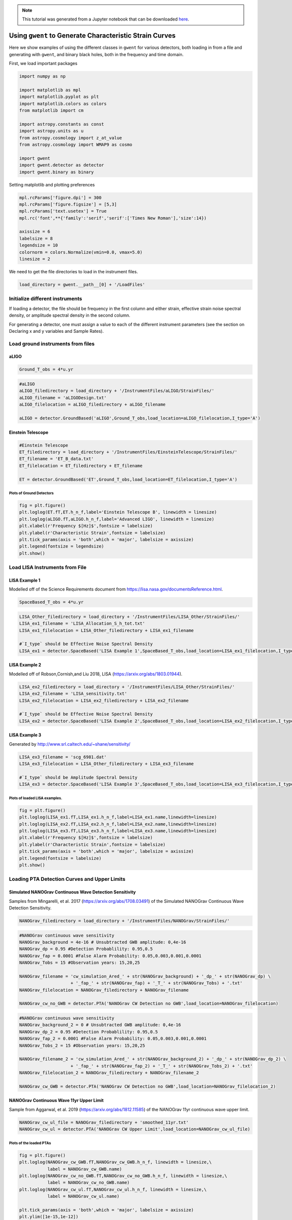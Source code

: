 
.. module:: hasasia

.. note:: This tutorial was generated from a Jupyter notebook that can be
          downloaded `here <_static/notebooks/strain_plot_tutorial.ipynb>`_.

.. _strain_plot_tutorial:

Using ``gwent`` to Generate Characteristic Strain Curves
========================================================

Here we show examples of using the different classes in ``gwent`` for
various detectors, both loading in from a file and generating with
``gwent``, and binary black holes, both in the frequency and time
domain.

First, we load important packages

.. code:: python

    import numpy as np
    
    import matplotlib as mpl
    import matplotlib.pyplot as plt
    import matplotlib.colors as colors
    from matplotlib import cm
    
    import astropy.constants as const
    import astropy.units as u
    from astropy.cosmology import z_at_value
    from astropy.cosmology import WMAP9 as cosmo
    
    import gwent
    import gwent.detector as detector
    import gwent.binary as binary

Setting matplotlib and plotting preferences

.. code:: python

    mpl.rcParams['figure.dpi'] = 300
    mpl.rcParams['figure.figsize'] = [5,3]
    mpl.rcParams['text.usetex'] = True
    mpl.rc('font',**{'family':'serif','serif':['Times New Roman'],'size':14})
    
    axissize = 6
    labelsize = 8
    legendsize = 10
    colornorm = colors.Normalize(vmin=0.0, vmax=5.0)
    linesize = 2

We need to get the file directories to load in the instrument files.

.. code:: python

    load_directory = gwent.__path__[0] + '/LoadFiles'

Initialize different instruments
--------------------------------

If loading a detector, the file should be frequency in the first column
and either strain, effective strain noise spectral density, or amplitude
spectral density in the second column.

For generating a detector, one must assign a value to each of the
different instrument parameters (see the section on Declaring x and y
variables and Sample Rates).

Load ground instruments from files
----------------------------------

aLIGO
^^^^^

.. code:: python

    Ground_T_obs = 4*u.yr

.. code:: python

    #aLIGO
    aLIGO_filedirectory = load_directory + '/InstrumentFiles/aLIGO/StrainFiles/'
    aLIGO_filename = 'aLIGODesign.txt'
    aLIGO_filelocation = aLIGO_filedirectory + aLIGO_filename
    
    aLIGO = detector.GroundBased('aLIGO',Ground_T_obs,load_location=aLIGO_filelocation,I_type='A')

Einstein Telescope
^^^^^^^^^^^^^^^^^^

.. code:: python

    #Einstein Telescope
    ET_filedirectory = load_directory + '/InstrumentFiles/EinsteinTelescope/StrainFiles/'
    ET_filename = 'ET_B_data.txt'
    ET_filelocation = ET_filedirectory + ET_filename
    
    ET = detector.GroundBased('ET',Ground_T_obs,load_location=ET_filelocation,I_type='A')

Plots of Ground Detectors
~~~~~~~~~~~~~~~~~~~~~~~~~

.. code:: python

    fig = plt.figure()
    plt.loglog(ET.fT,ET.h_n_f,label='Einstein Telescope B', linewidth = linesize)
    plt.loglog(aLIGO.fT,aLIGO.h_n_f,label='Advanced LIGO', linewidth = linesize)
    plt.xlabel(r'Frequency $[Hz]$',fontsize = labelsize)
    plt.ylabel(r'Characteristic Strain',fontsize = labelsize)
    plt.tick_params(axis = 'both',which = 'major', labelsize = axissize)
    plt.legend(fontsize = legendsize)
    plt.show()



.. image:: strain_plot_tutorial_files/strain_plot_tutorial_14_0.png


Load LISA Instruments from File
-------------------------------

LISA Example 1
^^^^^^^^^^^^^^

Modelled off of the Science Requirements document from
https://lisa.nasa.gov/documentsReference.html.

.. code:: python

    SpaceBased_T_obs = 4*u.yr

.. code:: python

    LISA_Other_filedirectory = load_directory + '/InstrumentFiles/LISA_Other/StrainFiles/'
    LISA_ex1_filename = 'LISA_Allocation_S_h_tot.txt'
    LISA_ex1_filelocation = LISA_Other_filedirectory + LISA_ex1_filename
    
    #`I_type` should be Effective Noise Spectral Density
    LISA_ex1 = detector.SpaceBased('LISA Example 1',SpaceBased_T_obs,load_location=LISA_ex1_filelocation,I_type='E')

LISA Example 2
^^^^^^^^^^^^^^

Modelled off of Robson,Cornish,and Liu 2018, LISA
(https://arxiv.org/abs/1803.01944).

.. code:: python

    LISA_ex2_filedirectory = load_directory + '/InstrumentFiles/LISA_Other/StrainFiles/'
    LISA_ex2_filename = 'LISA_sensitivity.txt'
    LISA_ex2_filelocation = LISA_ex2_filedirectory + LISA_ex2_filename
    
    #`I_type` should be Effective Noise Spectral Density
    LISA_ex2 = detector.SpaceBased('LISA Example 2',SpaceBased_T_obs,load_location=LISA_ex2_filelocation,I_type='E')

LISA Example 3
^^^^^^^^^^^^^^

Generated by http://www.srl.caltech.edu/~shane/sensitivity/

.. code:: python

    LISA_ex3_filename = 'scg_6981.dat'
    LISA_ex3_filelocation = LISA_Other_filedirectory + LISA_ex3_filename
    
    #`I_type` should be Amplitude Spectral Density
    LISA_ex3 = detector.SpaceBased('LISA Example 3',SpaceBased_T_obs,load_location=LISA_ex3_filelocation,I_type='A')

Plots of loaded LISA examples.
~~~~~~~~~~~~~~~~~~~~~~~~~~~~~~

.. code:: python

    fig = plt.figure()
    plt.loglog(LISA_ex1.fT,LISA_ex1.h_n_f,label=LISA_ex1.name,linewidth=linesize)
    plt.loglog(LISA_ex2.fT,LISA_ex2.h_n_f,label=LISA_ex2.name,linewidth=linesize)
    plt.loglog(LISA_ex3.fT,LISA_ex3.h_n_f,label=LISA_ex3.name,linewidth=linesize)
    plt.xlabel(r'Frequency $[Hz]$',fontsize = labelsize)
    plt.ylabel(r'Characteristic Strain',fontsize = labelsize)
    plt.tick_params(axis = 'both',which = 'major', labelsize = axissize)
    plt.legend(fontsize = labelsize)
    plt.show()



.. image:: strain_plot_tutorial_files/strain_plot_tutorial_23_0.png


Loading PTA Detection Curves and Upper Limits
---------------------------------------------

Simulated NANOGrav Continuous Wave Detection Sensitivity
^^^^^^^^^^^^^^^^^^^^^^^^^^^^^^^^^^^^^^^^^^^^^^^^^^^^^^^^

Samples from Mingarelli, et al. 2017 (https://arxiv.org/abs/1708.03491)
of the Simulated NANOGrav Continuous Wave Detection Sensitivity.

.. code:: python

    NANOGrav_filedirectory = load_directory + '/InstrumentFiles/NANOGrav/StrainFiles/' 

.. code:: python

    #NANOGrav continuous wave sensitivity
    NANOGrav_background = 4e-16 # Unsubtracted GWB amplitude: 0,4e-16
    NANOGrav_dp = 0.95 #Detection Probablility: 0.95,0.5
    NANOGrav_fap = 0.0001 #False Alarm Probability: 0.05,0.003,0.001,0.0001
    NANOGrav_Tobs = 15 #Observation years: 15,20,25
    
    NANOGrav_filename = 'cw_simulation_Ared_' + str(NANOGrav_background) + '_dp_' + str(NANOGrav_dp) \
                        + '_fap_' + str(NANOGrav_fap) + '_T_' + str(NANOGrav_Tobs) + '.txt'
    NANOGrav_filelocation = NANOGrav_filedirectory + NANOGrav_filename
    
    NANOGrav_cw_no_GWB = detector.PTA('NANOGrav CW Detection no GWB',load_location=NANOGrav_filelocation)

.. code:: python

    #NANOGrav continuous wave sensitivity
    NANOGrav_background_2 = 0 # Unsubtracted GWB amplitude: 0,4e-16
    NANOGrav_dp_2 = 0.95 #Detection Probablility: 0.95,0.5
    NANOGrav_fap_2 = 0.0001 #False Alarm Probability: 0.05,0.003,0.001,0.0001
    NANOGrav_Tobs_2 = 15 #Observation years: 15,20,25
    
    NANOGrav_filename_2 = 'cw_simulation_Ared_' + str(NANOGrav_background_2) + '_dp_' + str(NANOGrav_dp_2) \
                        + '_fap_' + str(NANOGrav_fap_2) + '_T_' + str(NANOGrav_Tobs_2) + '.txt'
    NANOGrav_filelocation_2 = NANOGrav_filedirectory + NANOGrav_filename_2
    
    NANOGrav_cw_GWB = detector.PTA('NANOGrav CW Detection no GWB',load_location=NANOGrav_filelocation_2)

NANOGrav Continuous Wave 11yr Upper Limit
^^^^^^^^^^^^^^^^^^^^^^^^^^^^^^^^^^^^^^^^^

Sample from Aggarwal, et al. 2019 (https://arxiv.org/abs/1812.11585) of
the NANOGrav 11yr continuous wave upper limit.

.. code:: python

    NANOGrav_cw_ul_file = NANOGrav_filedirectory + 'smoothed_11yr.txt'
    NANOGrav_cw_ul = detector.PTA('NANOGrav CW Upper Limit',load_location=NANOGrav_cw_ul_file)

Plots of the loaded PTAs
~~~~~~~~~~~~~~~~~~~~~~~~

.. code:: python

    fig = plt.figure()
    plt.loglog(NANOGrav_cw_GWB.fT,NANOGrav_cw_GWB.h_n_f, linewidth = linesize,\
               label = NANOGrav_cw_GWB.name)
    plt.loglog(NANOGrav_cw_no_GWB.fT,NANOGrav_cw_no_GWB.h_n_f, linewidth = linesize,\
               label = NANOGrav_cw_no_GWB.name)
    plt.loglog(NANOGrav_cw_ul.fT,NANOGrav_cw_ul.h_n_f, linewidth = linesize,\
               label = NANOGrav_cw_ul.name)
    
    plt.tick_params(axis = 'both',which = 'major', labelsize = axissize)
    plt.ylim([1e-15,1e-12])
    plt.xlim([1e-9,5e-7])
    plt.xlabel(r'Frequency $[Hz]$',fontsize = labelsize)
    plt.ylabel('Characteristic Strain',fontsize = labelsize)
    plt.legend(loc='lower right', fontsize = labelsize)
    plt.show()



.. image:: strain_plot_tutorial_files/strain_plot_tutorial_31_0.png


Generating PTAs with ``gwent``
------------------------------

Generated using the code ``hasasia``
(https://hasasia.readthedocs.io/en/latest/) via the methods of Hazboun,
Romano, and Smith, 2019 (https://arxiv.org/abs/1907.04341)

SKA-esque Detector
^^^^^^^^^^^^^^^^^^

Fiducial parameter estimates from Sesana, Vecchio, and Colacino, 2008
(https://arxiv.org/abs/0804.4476) section 7.1.

.. code:: python

    sigma_SKA = 10*u.ns.to('s')*u.s #sigma_rms timing residuals in nanoseconds to seconds
    T_SKA = 15*u.yr #Observing time in years
    N_p_SKA = 20 #Number of pulsars
    cadence_SKA = 1/(u.wk.to('yr')*u.yr) #Avg observation cadence of 1 every week in [number/yr]

SKA with White noise only

.. code:: python

    SKA_WN = detector.PTA('SKA, WN Only',T_SKA,N_p_SKA,sigma_SKA,cadence_SKA)

SKA with White and Varied Red Noise

.. code:: python

    SKA_WN_RN = detector.PTA('SKA, WN and RN',T_SKA,N_p_SKA,sigma_SKA,cadence_SKA,A_rn=[1e-16,1e-12],alpha_rn=[-3/4,1])

SKA with White Noise and a Stochastic Gravitational Wave Background

.. code:: python

    SKA_WN_GWB = detector.PTA('SKA, WN and GWB',T_SKA,N_p_SKA,sigma_SKA,cadence_SKA,A_GWB=4e-16)

NANOGrav-esque Detector
^^^^^^^^^^^^^^^^^^^^^^^

Fiducial 11yr parameter estimates from Arzoumanian, et al., 2018
https://arxiv.org/abs/1801.01837

.. code:: python

    ###############################################
    #NANOGrav calculation using 11.5yr parameters https://arxiv.org/abs/1801.01837
    sigma_nano = 100*u.ns.to('s')*u.s #rms timing residuals in nanoseconds to seconds
    T_nano = 15*u.yr #Observing time in years
    N_p_nano = 18 #Number of pulsars
    cadence_nano = 1/(2*u.wk.to('yr')*u.yr) #Avg observation cadence of 1 every 2 weeks in number/year

NANOGrav with White Noise only

.. code:: python

    NANOGrav_WN = detector.PTA('NANOGrav, WN Only',T_nano,N_p_nano,sigma_nano,cadence_nano)

NANOGrav with White and Varied Red Noise

.. code:: python

    NANOGrav_WN_RN = detector.PTA('NANOGrav, WN and RN',T_nano,N_p_nano,sigma_nano,cadence_nano,A_rn=[1e-16,1e-12],alpha_rn=[-3/4,1])

NANOGrav with White Noise and a Stochastic Gravitational Wave Background

.. code:: python

    NANOGrav_WN_GWB = detector.PTA('NANOGrav, WN and GWB',T_nano,N_p_nano,sigma_nano,cadence_nano,A_GWB=4e-16)

Plots for Simulated PTAs
~~~~~~~~~~~~~~~~~~~~~~~~

.. code:: python

    fig = plt.figure()
    plt.loglog(NANOGrav_WN.fT,NANOGrav_WN.h_n_f,\
               linewidth=linesize,label=NANOGrav_WN.name)
    plt.loglog(NANOGrav_WN_GWB.fT,NANOGrav_WN_GWB.h_n_f,\
               linewidth=linesize,linestyle=':',label=NANOGrav_WN_GWB.name)
    plt.loglog(NANOGrav_WN_RN.fT,NANOGrav_WN_RN.h_n_f,\
               linewidth=linesize,linestyle='-.',label=NANOGrav_WN_RN.name)
    
    plt.loglog(SKA_WN.fT,SKA_WN.h_n_f, linewidth = linesize,\
               label = SKA_WN.name)
    plt.loglog(SKA_WN_GWB.fT,SKA_WN_GWB.h_n_f, linewidth = linesize,linestyle=':',\
               label = SKA_WN_GWB.name)
    plt.loglog(SKA_WN_RN.fT,SKA_WN_RN.h_n_f, linewidth = linesize,linestyle='-.',\
               label = SKA_WN_RN.name)
    
    plt.tick_params(axis = 'both',which = 'major', labelsize = axissize)
    plt.ylim([5e-19,1e-11])
    plt.xlim([3e-10,1e-6])
    
    plt.xlabel(r'Frequency $[Hz]$',fontsize = labelsize)
    plt.ylabel('Characteristic Strain',fontsize = labelsize)
    plt.legend(loc='lower right', fontsize = legendsize-4)
    plt.show()



.. image:: strain_plot_tutorial_files/strain_plot_tutorial_49_0.png


Generating LISA designs with ``gwent``
--------------------------------------

First we set a fiducial armlength and observation time-length

.. code:: python

    L = 2.5*u.Gm  #armlength in Gm
    L = L.to('m')
    LISA_T_obs = 4*u.yr

LISA Proposal 1
^^^^^^^^^^^^^^^

Values taken from the ESA L3 proposal, Amaro-Seaone, et al., 2017
(https://arxiv.org/abs/1702.00786)

.. code:: python

    f_acc_break_low = .4*u.mHz.to('Hz')*u.Hz
    f_acc_break_high = 8.*u.mHz.to('Hz')*u.Hz
    f_IMS_break = 2.*u.mHz.to('Hz')*u.Hz
    A_acc = 3e-15*u.m/u.s/u.s
    A_IMS = 10e-12*u.m
    
    Background = False
    
    LISA_prop1 = detector.SpaceBased('LISA',\
                              LISA_T_obs,L,A_acc,f_acc_break_low,f_acc_break_high,A_IMS,f_IMS_break,\
                              Background=Background)

LISA Proposal 2
^^^^^^^^^^^^^^^

Values from Robson, Cornish, and Liu 2019
https://arxiv.org/abs/1803.01944 using the Transfer Function
Approximation within.

.. code:: python

    f_acc_break_low = .4*u.mHz.to('Hz')*u.Hz
    f_acc_break_high = 8.*u.mHz.to('Hz')*u.Hz
    f_IMS_break = 2.*u.mHz.to('Hz')*u.Hz
    A_acc = 3e-15*u.m/u.s/u.s
    A_IMS = 1.5e-11*u.m
    Background = False
        
    LISA_prop2 = detector.SpaceBased('LISA Approximate',\
                               LISA_T_obs,L,A_acc,f_acc_break_low,f_acc_break_high,A_IMS,f_IMS_break,\
                               Background=Background,T_type='A')

Plots of Generated LISA Detectors
~~~~~~~~~~~~~~~~~~~~~~~~~~~~~~~~~

.. code:: python

    fig = plt.figure()
    plt.loglog(LISA_prop1.fT,LISA_prop1.h_n_f,label=LISA_prop1.name)
    plt.loglog(LISA_prop2.fT,LISA_prop2.h_n_f,label=LISA_prop2.name)
    plt.xlabel(r'Frequency $[Hz]$',fontsize = labelsize)
    plt.ylabel(r'Characteristic Strain',fontsize = labelsize)
    plt.tick_params(axis = 'both',which = 'major', labelsize = axissize)
    plt.legend(fontsize = legendsize)
    plt.show()



.. image:: strain_plot_tutorial_files/strain_plot_tutorial_57_0.png


Generating Binary Black Holes with ``gwent`` in the Frequency Domain
--------------------------------------------------------------------

We start with BBH parameters that exemplify the range of IMRPhenomD’s
waveforms from Khan, et al. 2016 https://arxiv.org/abs/1508.07253 and
Husa, et al. 2016 https://arxiv.org/abs/1508.07250

.. code:: python

    M = [1e6,65.0,1e10]
    q = [1.0,18.0,1.0]
    x1 = [0.95,0.0,-0.95]
    x2 = [0.95,0.0,-0.95]
    z = [3.0,0.093,20.0]

Uses the first parameter values and the ``LISA_prop1`` detector model
for calculation of the monochromatic strain.

.. code:: python

    source_1 = binary.BBHFrequencyDomain(M[0],q[0],z[0],x1[0],x2[0],instrument=LISA_prop1)

Uses the first parameter values and the ``aLIGO`` detector model for
calculation of the monochromatic strain.

.. code:: python

    source_2 = binary.BBHFrequencyDomain(M[1],q[1],z[1],x1[1],x2[1],instrument=aLIGO)

Uses the first parameter values and the ``SKA_WN`` detector model for
calculation of the monochromatic strain.

.. code:: python

    source_3 = binary.BBHFrequencyDomain(M[2],q[2],z[2],x1[2],x2[2],instrument=SKA_WN)

Uses the first parameter values and the ``ET`` detector model for
calculation of the monochromatic strain.

.. code:: python

    source_4 = binary.BBHFrequencyDomain(M[1],q[0],z[1],x1[1],x2[1],instrument=ET)

Generate Frequency Data from Given Time Domain
----------------------------------------------

Uses waveforms that are the difference between Effective One Body
waveforms subtracted from Numerical Relativity waveforms for different
harmonics.

.. code:: python

    EOBdiff_filedirectory = load_directory + '/DiffStrain/EOBdiff/'
    diff0002 = binary.BBHTimeDomain(M[1],q[0],z[1],load_location=EOBdiff_filedirectory+'diff0002.dat')
    diff0114 = binary.BBHTimeDomain(M[1],q[0],z[1],load_location=EOBdiff_filedirectory+'diff0114.dat')
    diff0178 = binary.BBHTimeDomain(M[1],q[0],z[1],load_location=EOBdiff_filedirectory+'diff0178.dat')
    diff0261 = binary.BBHTimeDomain(M[1],q[0],z[1],load_location=EOBdiff_filedirectory+'diff0261.dat')
    diff0303 = binary.BBHTimeDomain(M[1],q[0],z[1],load_location=EOBdiff_filedirectory+'diff0303.dat')

.. code:: python

    fig,ax = plt.subplots()
    plt.loglog(ET.fT,ET.h_n_f, linewidth = linesize,color = cm.hsv(colornorm(1.75)),label = ET.name)
    plt.loglog(diff0002.f,binary.Get_Char_Strain(diff0002),label = 'diff0002')
    plt.loglog(diff0114.f,binary.Get_Char_Strain(diff0114),label = 'diff0114')
    plt.loglog(diff0178.f,binary.Get_Char_Strain(diff0178),label = 'diff0178')
    plt.loglog(diff0261.f,binary.Get_Char_Strain(diff0261),label = 'diff0261')
    plt.loglog(diff0303.f,binary.Get_Char_Strain(diff0303),label = 'diff0303')
    plt.xlabel(r'Frequency $[Hz]$',fontsize = labelsize)
    plt.ylabel('Characteristic Strain',fontsize = labelsize)
    plt.tick_params(axis = 'both',which = 'major', labelsize = axissize)
    plt.legend(fontsize = legendsize)
    plt.show()



.. image:: strain_plot_tutorial_files/strain_plot_tutorial_70_0.png


Plots of Entire GW Band
-----------------------

Displays only generated detectors: WN only PTAs, ESA L3 proposal LISA,
aLIGO, and Einstein Telescope.

Displays three sources’ waveform along with their monochromatic strain
if they were observed by the initialized instrument at the detector’s
most sensitive frequency throughout its observing run (from left to
right: ``SKA_WN``,\ ``LISA_prop1``,\ ``ET``).

.. code:: python

    fig,ax = plt.subplots()
    
    ax.loglog(SKA_WN.fT,SKA_WN.h_n_f, linewidth = linesize,color = cm.hsv(colornorm(0.0)),label = 'IPTA ~2030s')
    ax.loglog(NANOGrav_WN.fT,NANOGrav_WN.h_n_f, linewidth = linesize,color = cm.hsv(colornorm(0.5)),\
              label = 'NANOGrav (15yr)')
    ax.loglog(LISA_prop1.fT,LISA_prop1.h_n_f, linewidth = linesize,color = cm.hsv(colornorm(1.75)),label = 'LISA')
    ax.loglog(aLIGO.fT,aLIGO.h_n_f,color = cm.hsv(colornorm(2.8)),label = 'aLIGO')
    ax.loglog(ET.fT,ET.h_n_f, linewidth = linesize,color = cm.hsv(colornorm(2.5)),label = 'Einstein Telescope')
    
    ax.loglog(source_1.f,binary.Get_Char_Strain(source_1), linewidth = linesize,color = cm.hsv(colornorm(0.8)),\
              label = r'$M = %.1e$ $M_{\odot}$, $q = %.1f$, $z = %.1f$, $\chi_{i} = %.2f$' %(M[0],q[0],z[0],x1[0]))
    ax.scatter(source_1.instrument.f_opt,source_1.h_gw,color = cm.hsv(colornorm(0.8)))
    
    ax.loglog(source_2.f,binary.Get_Char_Strain(source_2), linewidth = linesize,color = cm.hsv(colornorm(3.0)),\
              label = r'$M = %.1e$ $M_{\odot}$, $q = %.1f$, $z = %.1f$, $\chi_{i} = %.0f$' %(M[1],q[1],z[1],x1[1]))
    ax.scatter(source_2.instrument.f_opt,source_2.h_gw,color = cm.hsv(colornorm(3.0)))
    
    ax.loglog(source_3.f,binary.Get_Char_Strain(source_3), linewidth = linesize,color = cm.hsv(colornorm(4.5)),\
              label = r'$M = %.1e$ $M_{\odot}$, $q = %.1f$, $z = %.1f$, $\chi_{i} = %.2f$' %(M[2],q[2],z[2],x1[2]))
    ax.scatter(source_3.instrument.f_opt,source_3.h_gw,color = cm.hsv(colornorm(4.5)))
    
    
    ax.set_xlim([1e-10, 1e4])
    ax.set_ylim([1e-24, 1e-11])
    ax.tick_params(axis = 'both',which = 'major', labelsize = axissize)
    
    ax.set_xlabel(r'Frequency $[Hz]$',fontsize = labelsize)
    ax.set_ylabel('Characteristic Strain',fontsize = labelsize)
    ax.legend(loc='upper right', fontsize = legendsize-5)
    plt.show()



.. image:: strain_plot_tutorial_files/strain_plot_tutorial_72_0.png


